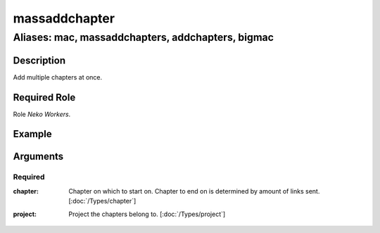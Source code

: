 ======================================================================
massaddchapter
======================================================================
------------------------------------------------------------
Aliases: mac, massaddchapters, addchapters, bigmac
------------------------------------------------------------
Description
==============
Add multiple chapters at once.

Required Role
=====================
Role `Neko Workers`.

Example
========
.. image:: /images/bigmac.png
  :width: 400
  :alt: bigmac Example


Arguments
===========
Required
---------
:chapter:
    | Chapter on which to start on. Chapter to end on is determined by amount of links sent.  [:doc:`/Types/chapter`]
:project:
    | Project the chapters belong to.  [:doc:`/Types/project`]